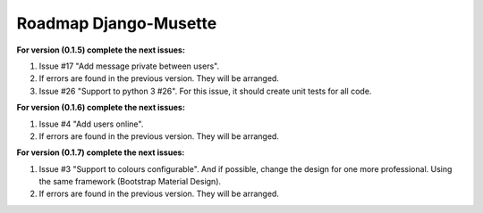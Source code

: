 ======================
Roadmap Django-Musette
======================

**For version (0.1.5) complete the next issues:**

1. Issue #17 "Add message private between users".
2. If errors are found in the previous version. They will be arranged.
3. Issue #26 "Support to python 3 #26". For this issue, it should create unit tests for all code.

**For version (0.1.6) complete the next issues:**

1. Issue #4 "Add users online".
2. If errors are found in the previous version. They will be arranged.

**For version (0.1.7) complete the next issues:**

1. Issue #3 "Support to colours configurable". And if possible, change the design for one more professional. Using the same framework (Bootstrap Material Design).
2. If errors are found in the previous version. They will be arranged.
